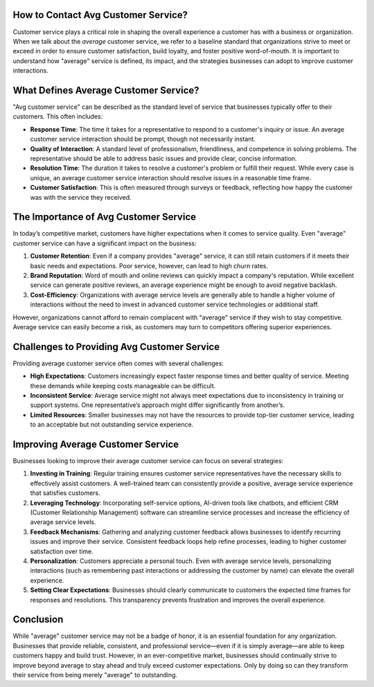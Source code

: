 How to Contact Avg Customer Service?
================================

Customer service plays a critical role in shaping the overall experience a customer has with a business or organization. When we talk about the *average* customer service, we refer to a baseline standard that organizations strive to meet or exceed in order to ensure customer satisfaction, build loyalty, and foster positive word-of-mouth. It is important to understand how "average" service is defined, its impact, and the strategies businesses can adopt to improve customer interactions.

.. image:: service.gif
   :alt: My Project Logo
   :width: 400px
   :align: center
   :target: https://getchatsupport.live/
  
What Defines Average Customer Service?
======================================

"Avg customer service" can be described as the standard level of service that businesses typically offer to their customers. This often includes:

- **Response Time**: The time it takes for a representative to respond to a customer's inquiry or issue. An average customer service interaction should be prompt, though not necessarily instant.
  
- **Quality of Interaction**: A standard level of professionalism, friendliness, and competence in solving problems. The representative should be able to address basic issues and provide clear, concise information.
  
- **Resolution Time**: The duration it takes to resolve a customer's problem or fulfill their request. While every case is unique, an average customer service interaction should resolve issues in a reasonable time frame.

- **Customer Satisfaction**: This is often measured through surveys or feedback, reflecting how happy the customer was with the service they received.

The Importance of Avg Customer Service
=====================================

In today’s competitive market, customers have higher expectations when it comes to service quality. Even "average" customer service can have a significant impact on the business:

1. **Customer Retention**: Even if a company provides "average" service, it can still retain customers if it meets their basic needs and expectations. Poor service, however, can lead to high churn rates.

2. **Brand Reputation**: Word of mouth and online reviews can quickly impact a company's reputation. While excellent service can generate positive reviews, an average experience might be enough to avoid negative backlash.

3. **Cost-Efficiency**: Organizations with average service levels are generally able to handle a higher volume of interactions without the need to invest in advanced customer service technologies or additional staff. 

However, organizations cannot afford to remain complacent with "average" service if they wish to stay competitive. Average service can easily become a risk, as customers may turn to competitors offering superior experiences.

Challenges to Providing Avg Customer Service
===========================================

Providing average customer service often comes with several challenges:

- **High Expectations**: Customers increasingly expect faster response times and better quality of service. Meeting these demands while keeping costs manageable can be difficult.

- **Inconsistent Service**: Average service might not always meet expectations due to inconsistency in training or support systems. One representative’s approach might differ significantly from another’s.

- **Limited Resources**: Smaller businesses may not have the resources to provide top-tier customer service, leading to an acceptable but not outstanding service experience.

Improving Average Customer Service
==================================

Businesses looking to improve their average customer service can focus on several strategies:

1. **Investing in Training**: Regular training ensures customer service representatives have the necessary skills to effectively assist customers. A well-trained team can consistently provide a positive, average service experience that satisfies customers.

2. **Leveraging Technology**: Incorporating self-service options, AI-driven tools like chatbots, and efficient CRM (Customer Relationship Management) software can streamline service processes and increase the efficiency of average service levels.

3. **Feedback Mechanisms**: Gathering and analyzing customer feedback allows businesses to identify recurring issues and improve their service. Consistent feedback loops help refine processes, leading to higher customer satisfaction over time.

4. **Personalization**: Customers appreciate a personal touch. Even with average service levels, personalizing interactions (such as remembering past interactions or addressing the customer by name) can elevate the overall experience.

5. **Setting Clear Expectations**: Businesses should clearly communicate to customers the expected time frames for responses and resolutions. This transparency prevents frustration and improves the overall experience.

Conclusion
==========

While "average" customer service may not be a badge of honor, it is an essential foundation for any organization. Businesses that provide reliable, consistent, and professional service—even if it is simply average—are able to keep customers happy and build trust. However, in an ever-competitive market, businesses should continually strive to improve beyond average to stay ahead and truly exceed customer expectations. Only by doing so can they transform their service from being merely "average" to outstanding.
